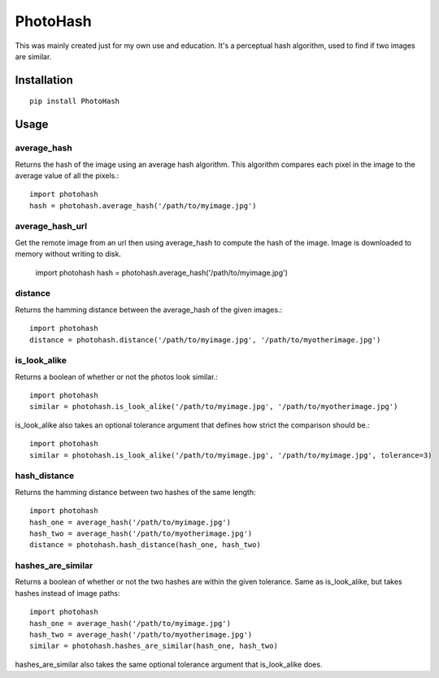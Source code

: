 =========
PhotoHash
=========

.. image:: https://travis-ci.org/bunchesofdonald/django-hermes.svg?branch=master
    :target: https://travis-ci.org/bunchesofdonald/photohash

This was mainly created just for my own use and education. It's a perceptual
hash algorithm, used to find if two images are similar.

Installation
============

::

    pip install PhotoHash


Usage
=====

average_hash
------------
Returns the hash of the image using an average hash algorithm. This algorithm
compares each pixel in the image to the average value of all the pixels.::

    import photohash
    hash = photohash.average_hash('/path/to/myimage.jpg')
    
average_hash_url
------------
Get the remote image from an url then using average_hash to compute the hash of the image. Image is downloaded to memory without writing to disk.

    import photohash
    hash = photohash.average_hash('/path/to/myimage.jpg')

distance
--------
Returns the hamming distance between the average_hash of the given images.::

    import photohash
    distance = photohash.distance('/path/to/myimage.jpg', '/path/to/myotherimage.jpg')

is_look_alike
-------------
Returns a boolean of whether or not the photos look similar.::

    import photohash
    similar = photohash.is_look_alike('/path/to/myimage.jpg', '/path/to/myotherimage.jpg')

is_look_alike also takes an optional tolerance argument that defines how strict
the comparison should be.::

    import photohash
    similar = photohash.is_look_alike('/path/to/myimage.jpg', '/path/to/myimage.jpg', tolerance=3)

hash_distance
-------------
Returns the hamming distance between two hashes of the same length::

    import photohash
    hash_one = average_hash('/path/to/myimage.jpg')
    hash_two = average_hash('/path/to/myotherimage.jpg')
    distance = photohash.hash_distance(hash_one, hash_two)

hashes_are_similar
------------------
Returns a boolean of whether or not the two hashes are within the given tolerance. Same as
is_look_alike, but takes hashes instead of image paths::

    import photohash
    hash_one = average_hash('/path/to/myimage.jpg')
    hash_two = average_hash('/path/to/myotherimage.jpg')
    similar = photohash.hashes_are_similar(hash_one, hash_two)

hashes_are_similar also takes the same optional tolerance argument that is_look_alike does.
